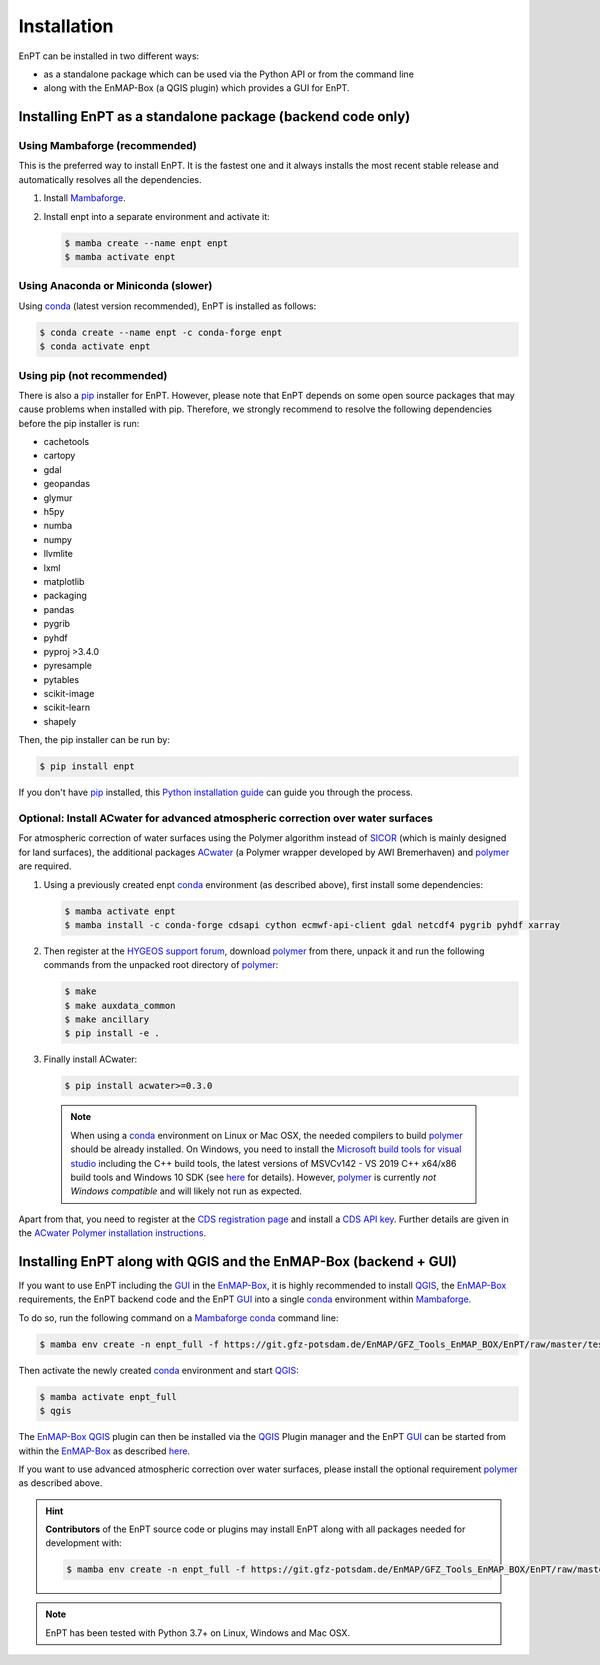 .. _installation:

Installation
============

EnPT can be installed in two different ways:

- as a standalone package which can be used via the Python API or from the command line
- along with the EnMAP-Box (a QGIS plugin) which provides a GUI for EnPT.


Installing EnPT as a standalone package (backend code only)
***********************************************************


Using Mambaforge (recommended)
------------------------------

This is the preferred way to install EnPT. It is the fastest one and it always installs the most
recent stable release and automatically resolves all the dependencies.

1. Install Mambaforge_.
2. Install enpt into a separate environment and activate it:

   .. code-block:: bash

    $ mamba create --name enpt enpt
    $ mamba activate enpt


Using Anaconda or Miniconda (slower)
------------------------------------

Using conda_ (latest version recommended), EnPT is installed as follows:

.. code-block:: bash

    $ conda create --name enpt -c conda-forge enpt
    $ conda activate enpt


Using pip (not recommended)
---------------------------

There is also a `pip`_ installer for EnPT. However, please note that EnPT depends on some
open source packages that may cause problems when installed with pip. Therefore, we strongly recommend
to resolve the following dependencies before the pip installer is run:

* cachetools
* cartopy
* gdal
* geopandas
* glymur
* h5py
* numba
* numpy
* llvmlite
* lxml
* matplotlib
* packaging
* pandas
* pygrib
* pyhdf
* pyproj >3.4.0
* pyresample
* pytables
* scikit-image
* scikit-learn
* shapely


Then, the pip installer can be run by:

.. code-block:: bash

  $ pip install enpt

If you don't have `pip`_ installed, this `Python installation guide`_ can guide
you through the process.



Optional: Install ACwater for advanced atmospheric correction over water surfaces
---------------------------------------------------------------------------------

For atmospheric correction of water surfaces using the Polymer algorithm instead of SICOR_ (which is mainly
designed for land surfaces), the additional packages ACwater_ (a Polymer wrapper developed by AWI Bremerhaven)
and polymer_ are required.

1. Using a previously created enpt conda_ environment (as described above), first install some dependencies:

   .. code-block:: bash

    $ mamba activate enpt
    $ mamba install -c conda-forge cdsapi cython ecmwf-api-client gdal netcdf4 pygrib pyhdf xarray

2. Then register at the `HYGEOS support forum`_, download polymer_ from there, unpack it and
   run the following commands from the unpacked root directory of polymer_:

   .. code-block:: bash

    $ make
    $ make auxdata_common
    $ make ancillary
    $ pip install -e .

3. Finally install ACwater:

   .. code-block:: bash

    $ pip install acwater>=0.3.0

  .. note::

    When using a conda_ environment on Linux or Mac OSX, the needed compilers to build polymer_
    should be already installed. On Windows, you need to install the `Microsoft build tools for visual studio`_
    including the C++ build tools, the latest versions of MSVCv142 - VS 2019 C++ x64/x86 build tools and Windows 10 SDK
    (see `here <https://wiki.python.org/moin/WindowsCompilers>`__ for details).
    However, polymer_ is currently *not Windows compatible* and will likely not run as expected.


Apart from that, you need to register at the `CDS registration page`_ and install a `CDS API key`_.
Further details are given in the `ACwater Polymer installation instructions`_.


Installing EnPT along with QGIS and the EnMAP-Box (backend + GUI)
*****************************************************************

If you want to use EnPT including the GUI_ in the EnMAP-Box_, it is highly recommended to install QGIS_,
the EnMAP-Box_ requirements, the EnPT backend code and the EnPT GUI_ into a single conda_ environment
within Mambaforge_.

To do so, run the following command on a Mambaforge_ conda_ command line:

.. code-block:: bash

  $ mamba env create -n enpt_full -f https://git.gfz-potsdam.de/EnMAP/GFZ_Tools_EnMAP_BOX/EnPT/raw/master/tests/gitlab_CI_docker/context/environment_enpt_full.yml

Then activate the newly created conda_ environment and start QGIS_:

.. code-block:: bash

  $ mamba activate enpt_full
  $ qgis

The EnMAP-Box_ QGIS_ plugin can then be installed via the QGIS_ Plugin manager and the EnPT GUI_ can be started
from within the EnMAP-Box_ as described
`here <https://enmap.git-pages.gfz-potsdam.de/GFZ_Tools_EnMAP_BOX/enpt_enmapboxapp/doc/usage.html>`__.

If you want to use advanced atmospheric correction over water surfaces, please install the optional
requirement polymer_ as described above.


.. hint::

    **Contributors** of the EnPT source code or plugins may install EnPT along with all packages needed for development
    with:

    .. code-block:: bash

      $ mamba env create -n enpt_full -f https://git.gfz-potsdam.de/EnMAP/GFZ_Tools_EnMAP_BOX/EnPT/raw/master/tests/gitlab_CI_docker/context/environment_enpt_full_dev.yml


.. note::

    EnPT has been tested with Python 3.7+ on Linux, Windows and Mac OSX.


.. _Mambaforge: https://github.com/conda-forge/miniforge#mambaforge
.. _pip: https://pip.pypa.io
.. _Python installation guide: http://docs.python-guide.org/en/latest/starting/installation/
.. _conda: https://docs.conda.io
.. _ACwater: https://gitlab.awi.de/phytooptics/acwater/
.. _`ACwater Polymer installation instructions`: https://gitlab.awi.de/phytooptics/acwater/-/blob/master/docs/installation.rst
.. _HYGEOS support forum: https://forum.hygeos.com
.. _polymer: https://forum.hygeos.com
.. _SICOR: https://git.gfz-potsdam.de/EnMAP/sicor
.. _GUI: https://git.gfz-potsdam.de/EnMAP/GFZ_Tools_EnMAP_BOX/enpt_enmapboxapp
.. _EnMAP-Box: https://bitbucket.org/hu-geomatics/enmap-box
.. _QGIS: https://www.qgis.org
.. _CDS registration page: https://cds.climate.copernicus.eu/
.. _CDS API key: https://cds.climate.copernicus.eu/api-how-to
.. _Microsoft build tools for visual studio: https://visualstudio.microsoft.com/de/thank-you-downloading-visual-studio/?sku=BuildTools&rel=16
